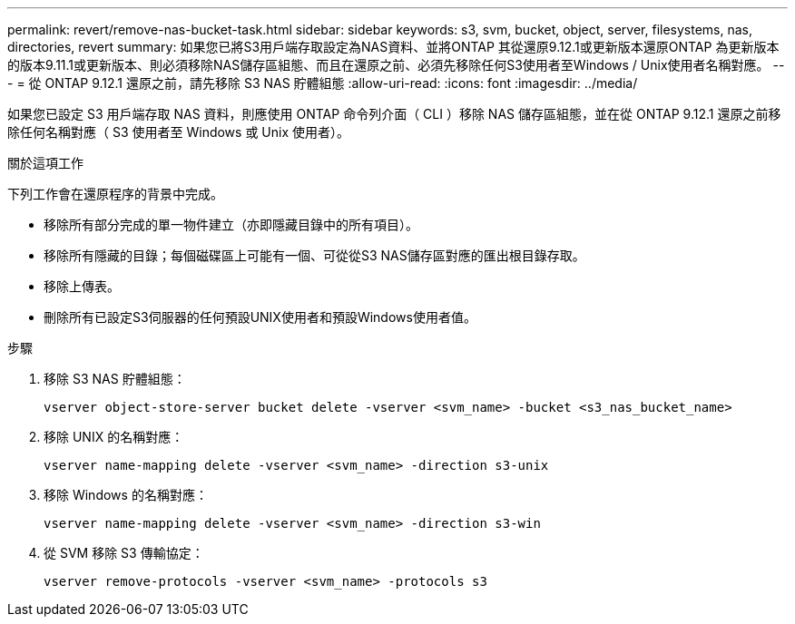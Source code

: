 ---
permalink: revert/remove-nas-bucket-task.html 
sidebar: sidebar 
keywords: s3, svm, bucket, object, server, filesystems, nas, directories, revert 
summary: 如果您已將S3用戶端存取設定為NAS資料、並將ONTAP 其從還原9.12.1或更新版本還原ONTAP 為更新版本的版本9.11.1或更新版本、則必須移除NAS儲存區組態、而且在還原之前、必須先移除任何S3使用者至Windows / Unix使用者名稱對應。 
---
= 從 ONTAP 9.12.1 還原之前，請先移除 S3 NAS 貯體組態
:allow-uri-read: 
:icons: font
:imagesdir: ../media/


[role="lead"]
如果您已設定 S3 用戶端存取 NAS 資料，則應使用 ONTAP 命令列介面（ CLI ）移除 NAS 儲存區組態，並在從 ONTAP 9.12.1 還原之前移除任何名稱對應（ S3 使用者至 Windows 或 Unix 使用者）。

.關於這項工作
下列工作會在還原程序的背景中完成。

* 移除所有部分完成的單一物件建立（亦即隱藏目錄中的所有項目）。
* 移除所有隱藏的目錄；每個磁碟區上可能有一個、可從從S3 NAS儲存區對應的匯出根目錄存取。
* 移除上傳表。
* 刪除所有已設定S3伺服器的任何預設UNIX使用者和預設Windows使用者值。


.步驟
. 移除 S3 NAS 貯體組態：
+
[source, cli]
----
vserver object-store-server bucket delete -vserver <svm_name> -bucket <s3_nas_bucket_name>
----
. 移除 UNIX 的名稱對應：
+
[source, cli]
----
vserver name-mapping delete -vserver <svm_name> -direction s3-unix
----
. 移除 Windows 的名稱對應：
+
[source, cli]
----
vserver name-mapping delete -vserver <svm_name> -direction s3-win
----
. 從 SVM 移除 S3 傳輸協定：
+
[source, cli]
----
vserver remove-protocols -vserver <svm_name> -protocols s3
----

